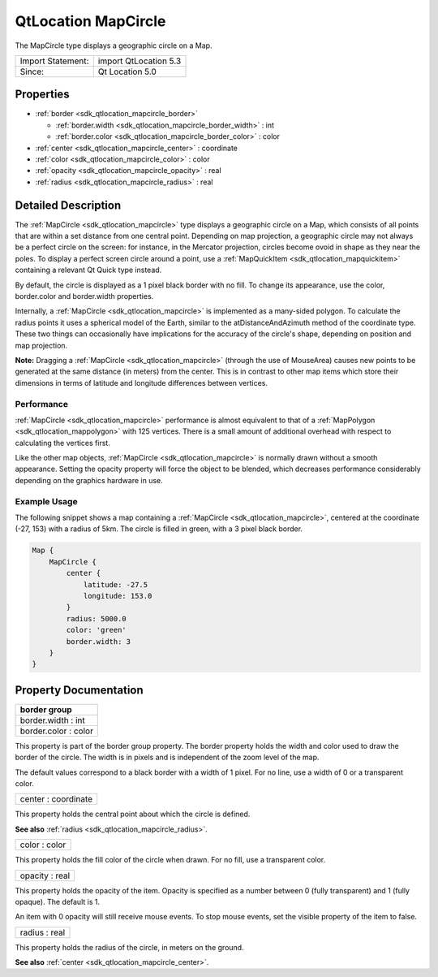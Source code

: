 .. _sdk_qtlocation_mapcircle:

QtLocation MapCircle
====================

The MapCircle type displays a geographic circle on a Map.

+---------------------+-------------------------+
| Import Statement:   | import QtLocation 5.3   |
+---------------------+-------------------------+
| Since:              | Qt Location 5.0         |
+---------------------+-------------------------+

Properties
----------

-  :ref:`border <sdk_qtlocation_mapcircle_border>`

   -  :ref:`border.width <sdk_qtlocation_mapcircle_border_width>` : int
   -  :ref:`border.color <sdk_qtlocation_mapcircle_border_color>` : color

-  :ref:`center <sdk_qtlocation_mapcircle_center>` : coordinate
-  :ref:`color <sdk_qtlocation_mapcircle_color>` : color
-  :ref:`opacity <sdk_qtlocation_mapcircle_opacity>` : real
-  :ref:`radius <sdk_qtlocation_mapcircle_radius>` : real

Detailed Description
--------------------

The :ref:`MapCircle <sdk_qtlocation_mapcircle>` type displays a geographic circle on a Map, which consists of all points that are within a set distance from one central point. Depending on map projection, a geographic circle may not always be a perfect circle on the screen: for instance, in the Mercator projection, circles become ovoid in shape as they near the poles. To display a perfect screen circle around a point, use a :ref:`MapQuickItem <sdk_qtlocation_mapquickitem>` containing a relevant Qt Quick type instead.

By default, the circle is displayed as a 1 pixel black border with no fill. To change its appearance, use the color, border.color and border.width properties.

Internally, a :ref:`MapCircle <sdk_qtlocation_mapcircle>` is implemented as a many-sided polygon. To calculate the radius points it uses a spherical model of the Earth, similar to the atDistanceAndAzimuth method of the coordinate type. These two things can occasionally have implications for the accuracy of the circle's shape, depending on position and map projection.

**Note:** Dragging a :ref:`MapCircle <sdk_qtlocation_mapcircle>` (through the use of MouseArea) causes new points to be generated at the same distance (in meters) from the center. This is in contrast to other map items which store their dimensions in terms of latitude and longitude differences between vertices.

Performance
~~~~~~~~~~~

:ref:`MapCircle <sdk_qtlocation_mapcircle>` performance is almost equivalent to that of a :ref:`MapPolygon <sdk_qtlocation_mappolygon>` with 125 vertices. There is a small amount of additional overhead with respect to calculating the vertices first.

Like the other map objects, :ref:`MapCircle <sdk_qtlocation_mapcircle>` is normally drawn without a smooth appearance. Setting the opacity property will force the object to be blended, which decreases performance considerably depending on the graphics hardware in use.

Example Usage
~~~~~~~~~~~~~

The following snippet shows a map containing a :ref:`MapCircle <sdk_qtlocation_mapcircle>`, centered at the coordinate (-27, 153) with a radius of 5km. The circle is filled in green, with a 3 pixel black border.

.. code:: cpp

    Map {
        MapCircle {
            center {
                latitude: -27.5
                longitude: 153.0
            }
            radius: 5000.0
            color: 'green'
            border.width: 3
        }
    }

Property Documentation
----------------------

+--------------------------------------------------------------------------------------------------------------------------------------------------------------------------------------------------------------------------------------------------------------------------------------------------------------+
| **border group**                                                                                                                                                                                                                                                                                             |
+==============================================================================================================================================================================================================================================================================================================+
| border.width : int                                                                                                                                                                                                                                                                                           |
+--------------------------------------------------------------------------------------------------------------------------------------------------------------------------------------------------------------------------------------------------------------------------------------------------------------+
| border.color : color                                                                                                                                                                                                                                                                                         |
+--------------------------------------------------------------------------------------------------------------------------------------------------------------------------------------------------------------------------------------------------------------------------------------------------------------+

This property is part of the border group property. The border property holds the width and color used to draw the border of the circle. The width is in pixels and is independent of the zoom level of the map.

The default values correspond to a black border with a width of 1 pixel. For no line, use a width of 0 or a transparent color.

.. _sdk_qtlocation_mapcircle_center:

+--------------------------------------------------------------------------------------------------------------------------------------------------------------------------------------------------------------------------------------------------------------------------------------------------------------+
| center : coordinate                                                                                                                                                                                                                                                                                          |
+--------------------------------------------------------------------------------------------------------------------------------------------------------------------------------------------------------------------------------------------------------------------------------------------------------------+

This property holds the central point about which the circle is defined.

**See also** :ref:`radius <sdk_qtlocation_mapcircle_radius>`.

.. _sdk_qtlocation_mapcircle_color:

+--------------------------------------------------------------------------------------------------------------------------------------------------------------------------------------------------------------------------------------------------------------------------------------------------------------+
| color : color                                                                                                                                                                                                                                                                                                |
+--------------------------------------------------------------------------------------------------------------------------------------------------------------------------------------------------------------------------------------------------------------------------------------------------------------+

This property holds the fill color of the circle when drawn. For no fill, use a transparent color.

.. _sdk_qtlocation_mapcircle_opacity:

+--------------------------------------------------------------------------------------------------------------------------------------------------------------------------------------------------------------------------------------------------------------------------------------------------------------+
| opacity : real                                                                                                                                                                                                                                                                                               |
+--------------------------------------------------------------------------------------------------------------------------------------------------------------------------------------------------------------------------------------------------------------------------------------------------------------+

This property holds the opacity of the item. Opacity is specified as a number between 0 (fully transparent) and 1 (fully opaque). The default is 1.

An item with 0 opacity will still receive mouse events. To stop mouse events, set the visible property of the item to false.

.. _sdk_qtlocation_mapcircle_radius:

+--------------------------------------------------------------------------------------------------------------------------------------------------------------------------------------------------------------------------------------------------------------------------------------------------------------+
| radius : real                                                                                                                                                                                                                                                                                                |
+--------------------------------------------------------------------------------------------------------------------------------------------------------------------------------------------------------------------------------------------------------------------------------------------------------------+

This property holds the radius of the circle, in meters on the ground.

**See also** :ref:`center <sdk_qtlocation_mapcircle_center>`.

